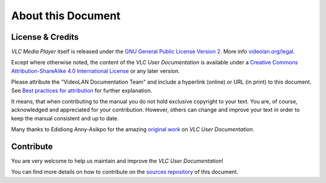 #######################
  About this Document
#######################

*****************
License & Credits
*****************

`VLC Media Player` itself is released under the `GNU General Public License Version 2 <http://www.gnu.org/licenses/gpl-2.0.html>`__.
More info `videolan.org/legal <https://www.videolan.org/legal.html>`__.

Except where otherwise noted, the content of the `VLC User Documentation` is available under a `Creative Commons Attribution-ShareAlike 4.0 International License <https://creativecommons.org/licenses/by-sa/4.0/>`__ or any later version.

Please attribute the "VideoLAN Documentation Team" and include a hyperlink (online) or URL (in print) to this document.
See `Best practices for attribution <https://wiki.creativecommons.org/wiki/Marking/Users>`__ for further explanation.

It means, that when contributing to the manual you do not hold exclusive copyright to your text.
You are, of course, acknowledged and appreciated for your contribution.
However, others can change and improve your text in order to keep the manual consistent and up to date.

Many thanks to Edidiong Anny-Asikpo for the amazing `original work <https://gitlab.com/Didicodes/vlc-user-documentation/>`__ on `VLC User Documentation`.


**********
Contribute
**********

You are very welcome to help us maintain and improve the `VLC User Documentation`!

You can find more details on how to contribute on the `sources repository <https://code.videolan.org/docs/vlc-user>`__ of this document.

